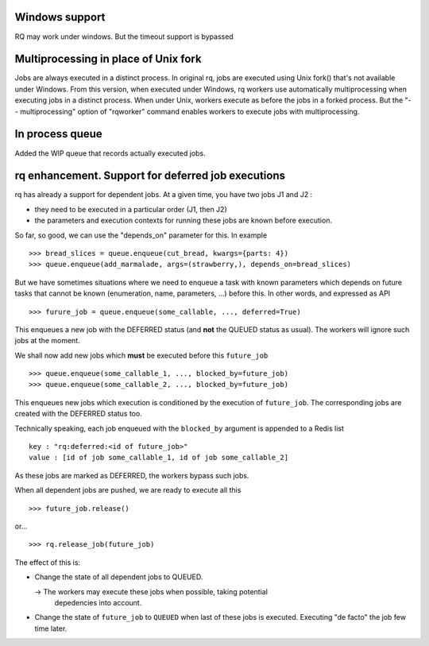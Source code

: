 Windows support
===============

RQ may work under windows. But the timeout support is bypassed

Multiprocessing in place of Unix fork
=====================================

Jobs are always executed in a distinct process. In original rq, jobs are
executed using Unix fork() that's not available under Windows. From this
version, when executed under Windows, rq workers use automatically
multiprocessing when executing jobs in a distinct process. When under Unix,
workers execute as before the jobs in a forked process. But the "--
multiprocessing" option of "rqworker" command enables workers to execute jobs
with multiprocessing.

In process queue
================

Added the WIP queue that records actually executed jobs.

rq enhancement. Support for deferred job executions
===================================================

rq has already a support for dependent jobs. At a given time, you have two
jobs J1 and J2 :

- they need to be executed in a particular order (J1, then J2)
- the parameters and execution contexts for running these jobs are known
  before execution.

So far, so good, we can use the "depends_on" parameter for this. In example ::

  >>> bread_slices = queue.enqueue(cut_bread, kwargs={parts: 4})
  >>> queue.enqueue(add_marmalade, args=(strawberry,), depends_on=bread_slices)

But we have sometimes situations where we need to enqueue a task with known
parameters which depends on future tasks that cannot be known (enumeration,
name, parameters, ...) before this. In other words, and expressed as API ::

  >>> furure_job = queue.enqueue(some_callable, ..., deferred=True)

This enqueues a new job with the DEFERRED status (and **not** the QUEUED
status as usual). The workers will ignore such jobs at the moment.

We shall now add new jobs which **must** be executed before this
``future_job`` ::

  >>> queue.enqueue(some_callable_1, ..., blocked_by=future_job)
  >>> queue.enqueue(some_callable_2, ..., blocked_by=future_job)

This enqueues new jobs which execution is conditioned by the execution of
``future_job``. The corresponding jobs are created with the DEFERRED status
too.

Technically speaking, each job enqueued with the ``blocked_by`` argument is
appended to a Redis list ::

  key : "rq:deferred:<id of future_job>"
  value : [id of job some_callable_1, id of job some_callable_2]

As these jobs are marked as DEFERRED, the workers bypass such jobs.

When all dependent jobs are pushed, we are ready to execute all this ::

  >>> future_job.release()

or... ::

  >>> rq.release_job(future_job)

The effect of this is:

- Change the state of all dependent jobs to QUEUED.

  -> The workers may execute these jobs when possible, taking potential
     depedencies into account.

- Change the state of ``future_job`` to ``QUEUED`` when last of these jobs is
  executed. Executing "de facto" the job few time later.
